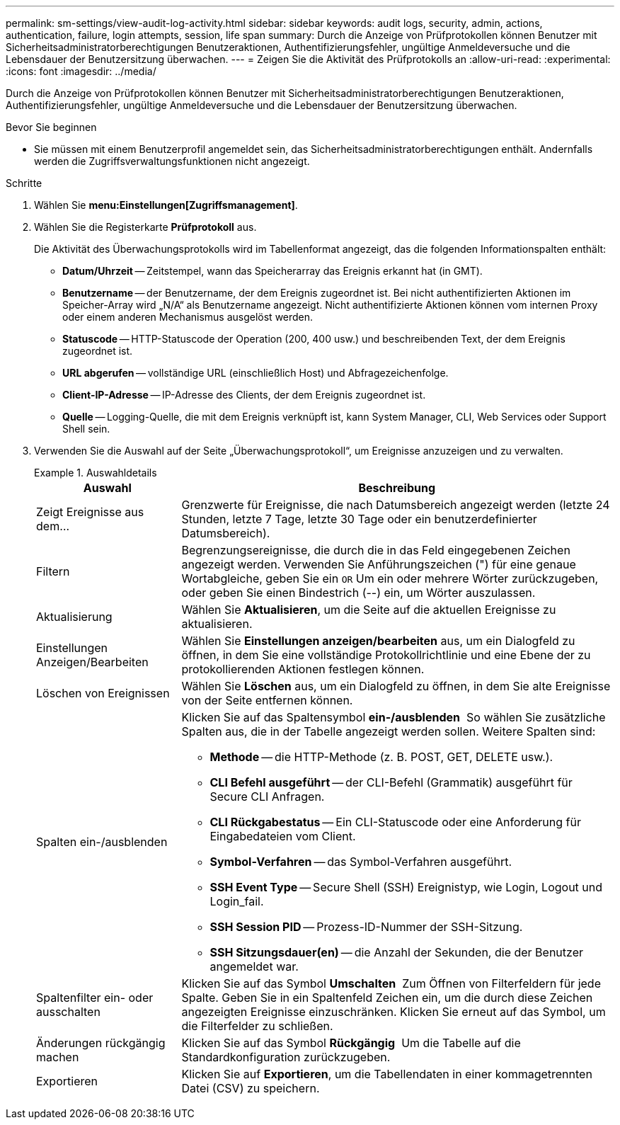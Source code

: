 ---
permalink: sm-settings/view-audit-log-activity.html 
sidebar: sidebar 
keywords: audit logs, security, admin, actions, authentication, failure, login attempts, session, life span 
summary: Durch die Anzeige von Prüfprotokollen können Benutzer mit Sicherheitsadministratorberechtigungen Benutzeraktionen, Authentifizierungsfehler, ungültige Anmeldeversuche und die Lebensdauer der Benutzersitzung überwachen. 
---
= Zeigen Sie die Aktivität des Prüfprotokolls an
:allow-uri-read: 
:experimental: 
:icons: font
:imagesdir: ../media/


[role="lead"]
Durch die Anzeige von Prüfprotokollen können Benutzer mit Sicherheitsadministratorberechtigungen Benutzeraktionen, Authentifizierungsfehler, ungültige Anmeldeversuche und die Lebensdauer der Benutzersitzung überwachen.

.Bevor Sie beginnen
* Sie müssen mit einem Benutzerprofil angemeldet sein, das Sicherheitsadministratorberechtigungen enthält. Andernfalls werden die Zugriffsverwaltungsfunktionen nicht angezeigt.


.Schritte
. Wählen Sie *menu:Einstellungen[Zugriffsmanagement]*.
. Wählen Sie die Registerkarte *Prüfprotokoll* aus.
+
Die Aktivität des Überwachungsprotokolls wird im Tabellenformat angezeigt, das die folgenden Informationspalten enthält:

+
** *Datum/Uhrzeit* -- Zeitstempel, wann das Speicherarray das Ereignis erkannt hat (in GMT).
** *Benutzername* -- der Benutzername, der dem Ereignis zugeordnet ist. Bei nicht authentifizierten Aktionen im Speicher-Array wird „N/A“ als Benutzername angezeigt. Nicht authentifizierte Aktionen können vom internen Proxy oder einem anderen Mechanismus ausgelöst werden.
** *Statuscode* -- HTTP-Statuscode der Operation (200, 400 usw.) und beschreibenden Text, der dem Ereignis zugeordnet ist.
** *URL abgerufen* -- vollständige URL (einschließlich Host) und Abfragezeichenfolge.
** *Client-IP-Adresse* -- IP-Adresse des Clients, der dem Ereignis zugeordnet ist.
** *Quelle* -- Logging-Quelle, die mit dem Ereignis verknüpft ist, kann System Manager, CLI, Web Services oder Support Shell sein.


. Verwenden Sie die Auswahl auf der Seite „Überwachungsprotokoll“, um Ereignisse anzuzeigen und zu verwalten.
+
.Auswahldetails
====
[cols="1a,3a"]
|===
| Auswahl | Beschreibung 


 a| 
Zeigt Ereignisse aus dem...
 a| 
Grenzwerte für Ereignisse, die nach Datumsbereich angezeigt werden (letzte 24 Stunden, letzte 7 Tage, letzte 30 Tage oder ein benutzerdefinierter Datumsbereich).



 a| 
Filtern
 a| 
Begrenzungsereignisse, die durch die in das Feld eingegebenen Zeichen angezeigt werden. Verwenden Sie Anführungszeichen (") für eine genaue Wortabgleiche, geben Sie ein `OR` Um ein oder mehrere Wörter zurückzugeben, oder geben Sie einen Bindestrich (--) ein, um Wörter auszulassen.



 a| 
Aktualisierung
 a| 
Wählen Sie *Aktualisieren*, um die Seite auf die aktuellen Ereignisse zu aktualisieren.



 a| 
Einstellungen Anzeigen/Bearbeiten
 a| 
Wählen Sie *Einstellungen anzeigen/bearbeiten* aus, um ein Dialogfeld zu öffnen, in dem Sie eine vollständige Protokollrichtlinie und eine Ebene der zu protokollierenden Aktionen festlegen können.



 a| 
Löschen von Ereignissen
 a| 
Wählen Sie *Löschen* aus, um ein Dialogfeld zu öffnen, in dem Sie alte Ereignisse von der Seite entfernen können.



 a| 
Spalten ein-/ausblenden
 a| 
Klicken Sie auf das Spaltensymbol *ein-/ausblenden* image:../media/sam-1140-ss-access-columns.gif[""] So wählen Sie zusätzliche Spalten aus, die in der Tabelle angezeigt werden sollen. Weitere Spalten sind:

** *Methode* -- die HTTP-Methode (z. B. POST, GET, DELETE usw.).
** *CLI Befehl ausgeführt* -- der CLI-Befehl (Grammatik) ausgeführt für Secure CLI Anfragen.
** *CLI Rückgabestatus* -- Ein CLI-Statuscode oder eine Anforderung für Eingabedateien vom Client.
** *Symbol-Verfahren* -- das Symbol-Verfahren ausgeführt.
** *SSH Event Type* -- Secure Shell (SSH) Ereignistyp, wie Login, Logout und Login_fail.
** *SSH Session PID* -- Prozess-ID-Nummer der SSH-Sitzung.
** *SSH Sitzungsdauer(en)* -- die Anzahl der Sekunden, die der Benutzer angemeldet war.




 a| 
Spaltenfilter ein- oder ausschalten
 a| 
Klicken Sie auf das Symbol *Umschalten* image:../media/sam-1140-ss-access-toggle.gif[""] Zum Öffnen von Filterfeldern für jede Spalte. Geben Sie in ein Spaltenfeld Zeichen ein, um die durch diese Zeichen angezeigten Ereignisse einzuschränken. Klicken Sie erneut auf das Symbol, um die Filterfelder zu schließen.



 a| 
Änderungen rückgängig machen
 a| 
Klicken Sie auf das Symbol *Rückgängig* image:../media/sam-1140-ss-access-undo.gif[""] Um die Tabelle auf die Standardkonfiguration zurückzugeben.



 a| 
Exportieren
 a| 
Klicken Sie auf *Exportieren*, um die Tabellendaten in einer kommagetrennten Datei (CSV) zu speichern.

|===
====

